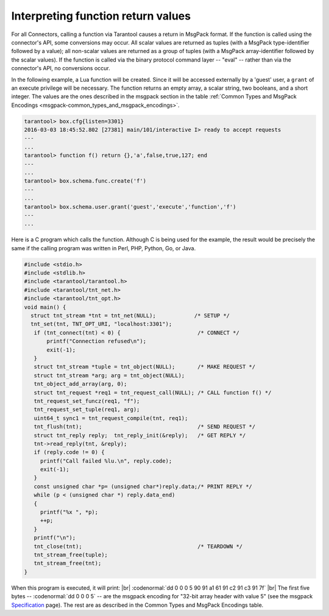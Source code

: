 
=====================================================================
         Interpreting function return values
=====================================================================


For all Connectors, calling a function via Tarantool causes a return in MsgPack
format. If the function is called using the connector's API, some conversions
may occur. All scalar values are returned as tuples (with a MsgPack
type-identifier followed by a value); all non-scalar values are returned as a
group of tuples (with a MsgPack array-identifier followed by the scalar values).
If the function is called via the binary protocol command layer -- "eval" --
rather than via the connector's API, no conversions occur.

In the following example, a Lua function will be created. Since it will be
accessed externally by a 'guest' user, a ``grant`` of an execute privilege will
be necessary. The function returns an empty array, a scalar string, two booleans,
and a short integer. The values are the ones described in the msgpack section in
the table :ref:`Common Types and MsgPack Encodings <msgpack-common_types_and_msgpack_encodings>`.

.. code-block:: tarantoolsession

    tarantool> box.cfg{listen=3301}
    2016-03-03 18:45:52.802 [27381] main/101/interactive I> ready to accept requests
    ---
    ...
    tarantool> function f() return {},'a',false,true,127; end
    ---
    ...
    tarantool> box.schema.func.create('f')
    ---
    ...
    tarantool> box.schema.user.grant('guest','execute','function','f')
    ---
    ...

Here is a C program which calls the function. Although C is being used for the
example, the result would be precisely the same if the calling program was
written in Perl, PHP, Python, Go, or Java.

.. code-block:: c

  #include <stdio.h>
  #include <stdlib.h>
  #include <tarantool/tarantool.h>
  #include <tarantool/tnt_net.h>
  #include <tarantool/tnt_opt.h>
  void main() {
    struct tnt_stream *tnt = tnt_net(NULL);            /* SETUP */
    tnt_set(tnt, TNT_OPT_URI, "localhost:3301");
     if (tnt_connect(tnt) < 0) {                        /* CONNECT */
         printf("Connection refused\n");
         exit(-1);
     }
     struct tnt_stream *tuple = tnt_object(NULL);       /* MAKE REQUEST */
     struct tnt_stream *arg; arg = tnt_object(NULL);
     tnt_object_add_array(arg, 0);
     struct tnt_request *req1 = tnt_request_call(NULL); /* CALL function f() */
     tnt_request_set_funcz(req1, "f");
     tnt_request_set_tuple(req1, arg);
     uint64_t sync1 = tnt_request_compile(tnt, req1);
     tnt_flush(tnt);                                    /* SEND REQUEST */
     struct tnt_reply reply;  tnt_reply_init(&reply);   /* GET REPLY */
     tnt->read_reply(tnt, &reply);
     if (reply.code != 0) {
       printf("Call failed %lu.\n", reply.code);
       exit(-1);
     }
     const unsigned char *p= (unsigned char*)reply.data;/* PRINT REPLY */
     while (p < (unsigned char *) reply.data_end)
     {
       printf("%x ", *p);
       ++p;
     }
     printf("\n");
     tnt_close(tnt);                                    /* TEARDOWN */
     tnt_stream_free(tuple);
     tnt_stream_free(tnt);
  }

When this program is executed, it will print: |br|
:codenormal:`dd 0 0 0 5 90 91 a1 61 91 c2 91 c3 91 7f` |br|
The first five bytes -- :codenormal:`dd 0 0 0 5` -- are the msgpack encoding
for "32-bit array header with value 5" (see the msgpack Specification_ page).
The rest are as described in the Common Types and MsgPack Encodings table.

.. _Specification: http://github.com/msgpack/msgpack/blob/master/spec.md
